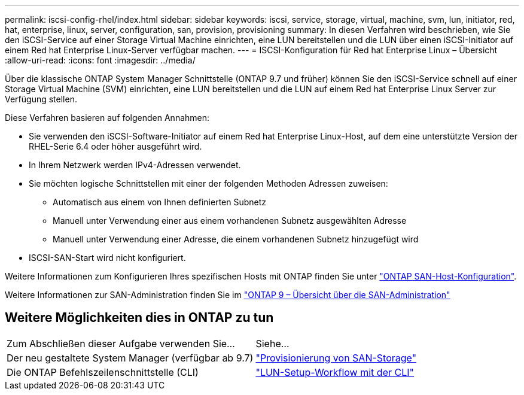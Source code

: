 ---
permalink: iscsi-config-rhel/index.html 
sidebar: sidebar 
keywords: iscsi, service, storage, virtual, machine, svm, lun, initiator, red, hat, enterprise, linux, server, configuration, san, provision, provisioning 
summary: In diesen Verfahren wird beschrieben, wie Sie den iSCSI-Service auf einer Storage Virtual Machine einrichten, eine LUN bereitstellen und die LUN über einen iSCSI-Initiator auf einem Red hat Enterprise Linux-Server verfügbar machen. 
---
= ISCSI-Konfiguration für Red hat Enterprise Linux – Übersicht
:allow-uri-read: 
:icons: font
:imagesdir: ../media/


[role="lead"]
Über die klassische ONTAP System Manager Schnittstelle (ONTAP 9.7 und früher) können Sie den iSCSI-Service schnell auf einer Storage Virtual Machine (SVM) einrichten, eine LUN bereitstellen und die LUN auf einem Red hat Enterprise Linux Server zur Verfügung stellen.

Diese Verfahren basieren auf folgenden Annahmen:

* Sie verwenden den iSCSI-Software-Initiator auf einem Red hat Enterprise Linux-Host, auf dem eine unterstützte Version der RHEL-Serie 6.4 oder höher ausgeführt wird.
* In Ihrem Netzwerk werden IPv4-Adressen verwendet.
* Sie möchten logische Schnittstellen mit einer der folgenden Methoden Adressen zuweisen:
+
** Automatisch aus einem von Ihnen definierten Subnetz
** Manuell unter Verwendung einer aus einem vorhandenen Subnetz ausgewählten Adresse
** Manuell unter Verwendung einer Adresse, die einem vorhandenen Subnetz hinzugefügt wird


* ISCSI-SAN-Start wird nicht konfiguriert.


Weitere Informationen zum Konfigurieren Ihres spezifischen Hosts mit ONTAP finden Sie unter https://docs.netapp.com/us-en/ontap-sanhost/index.html["ONTAP SAN-Host-Konfiguration"].

Weitere Informationen zur SAN-Administration finden Sie im https://docs.netapp.com/us-en/ontap/san-admin/index.html["ONTAP 9 – Übersicht über die SAN-Administration"]



== Weitere Möglichkeiten dies in ONTAP zu tun

|===


| Zum Abschließen dieser Aufgabe verwenden Sie... | Siehe... 


| Der neu gestaltete System Manager (verfügbar ab 9.7) | https://docs.netapp.com/us-en/ontap/san-admin/provision-storage.html["Provisionierung von SAN-Storage"^] 


| Die ONTAP Befehlszeilenschnittstelle (CLI) | https://docs.netapp.com/us-en/ontap/san-admin/lun-setup-workflow-concept.html["LUN-Setup-Workflow mit der CLI"^] 
|===